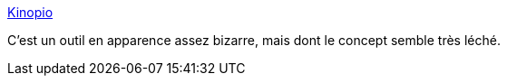 :jbake-type: post
:jbake-status: published
:jbake-title: Kinopio
:jbake-tags: carte,logiciel,idée,web,interface,_mois_nov.,_année_2019
:jbake-date: 2019-11-04
:jbake-depth: ../
:jbake-uri: shaarli/1572898181000.adoc
:jbake-source: https://nicolas-delsaux.hd.free.fr/Shaarli?searchterm=https%3A%2F%2Fkinopio.club%2F&searchtags=carte+logiciel+id%C3%A9e+web+interface+_mois_nov.+_ann%C3%A9e_2019
:jbake-style: shaarli

https://kinopio.club/[Kinopio]

C'est un outil en apparence assez bizarre, mais dont le concept semble très léché.
